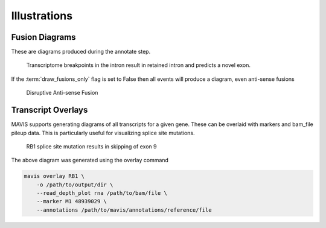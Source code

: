 Illustrations
================

Fusion Diagrams
----------------------

These are diagrams produced during the annotate step. 

.. figure:: _static/GIMAP4_IL7_fusion.svg
    :width: 100%

    Transcriptome breakpoints in the intron result in retained intron and predicts a
    novel exon.

If the :term:`draw_fusions_only` flag is set to False then all events will produce
a diagram, even anti-sense fusions

.. figure:: _static/UBE2V2_GIMAP4_disruptive_fusion.svg
    :width: 100%

    Disruptive Anti-sense Fusion


Transcript Overlays
----------------------

MAVIS supports generating diagrams of all transcripts for a given gene. These
can be overlaid with markers and bam_file pileup data. This is particularly 
useful for visualizing splice site mutations.

.. figure:: _static/ENSG00000139687_RB1_overlay.png
    :width: 100%

    RB1 splice site mutation results in skipping of exon 9

The above diagram was generated using the overlay command

.. code:: bash

    mavis overlay RB1 \
        -o /path/to/output/dir \
        --read_depth_plot rna /path/to/bam/file \
        --marker M1 48939029 \
        --annotations /path/to/mavis/annotations/reference/file
